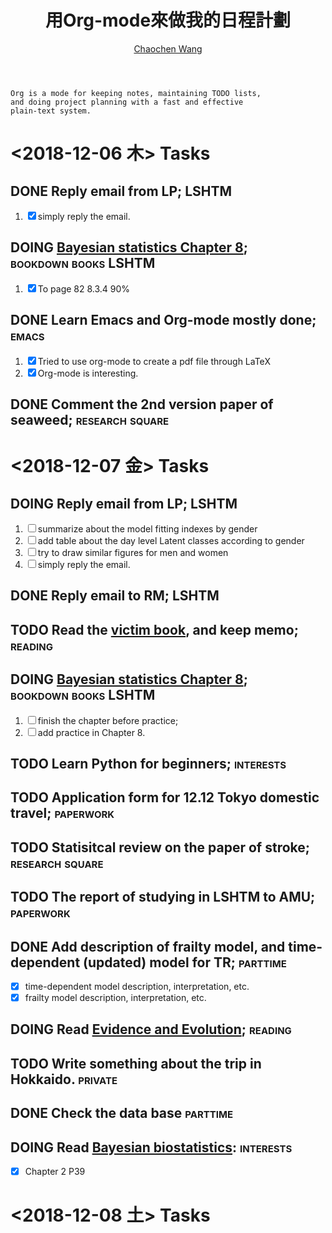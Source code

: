 #+TITLE: 用Org-mode來做我的日程計劃
#+AUTHOR: [[https://wangcc.me][Chaochen Wang]]
#+EMAIL: chaochen@wangcc.me
#+OPTIONS: d:(not "LOGBOOK") date:t e:t email:t f:t inline:t num:t
#+OPTIONS: timestamp:t title:t toc:t todo:t |:t

#+BEGIN_EXAMPLE 
Org is a mode for keeping notes, maintaining TODO lists,
and doing project planning with a fast and effective 
plain-text system.
#+END_EXAMPLE

*  <2018-12-06 木> Tasks

** DONE Reply email from LP;                                         :LSHTM:
1. [X] simply reply the email.
** DOING [[https://wangcc.me/LSHTMlearningnote/section-86.html][Bayesian statistics Chapter 8]];               :bookdown:books:LSHTM:
1. [X] To page 82 8.3.4 90%
** DONE Learn Emacs and Org-mode mostly done;                        :emacs:
1. [X] Tried to use org-mode to create a pdf file through LaTeX
2. [X] Org-mode is interesting. 
** DONE Comment the 2nd version paper of seaweed;          :research:square:

* <2018-12-07 金> Tasks

** DOING Reply email from LP;                                        :LSHTM:
SCHEDULED: <2018-12-10 月>
1. [ ] summarize about the model fitting indexes by gender
2. [ ] add table about the day level Latent classes according to gender
2. [ ] try to draw similar figures for men and women
3. [ ] simply reply the email.
** DONE Reply email to RM;                                           :LSHTM:
** TODO Read the [[http://ywang.uchicago.edu/history/victim_ebook_070505.pdf][victim book]], and keep memo;                       :reading:
** DOING [[https://wangcc.me/LSHTMlearningnote/section-86.html][Bayesian statistics Chapter 8]];		       :bookdown:books:LSHTM:
1. [ ] finish the chapter before practice;
1. [ ] add practice in Chapter 8.
** TODO Learn Python for beginners;                              :interests:
** TODO Application form for 12.12 Tokyo domestic travel;        :paperwork:
** TODO Statisitcal review on the paper of stroke;         :research:square:
** TODO The report of studying in LSHTM to AMU;                  :paperwork:
** DONE Add description of frailty model, and time-dependent (updated) model for TR; :parttime:
- [X] time-dependent model description, interpretation, etc. 
- [X] frailty model description, interpretation, etc. 
** DOING Read [[https://www.amazon.com/Evidence-Evolution-Logic-Behind-Science-ebook/dp/B00KILLNIO/ref=mt_kindle?_encoding=UTF8&me=&qid=1543812059][Evidence and Evolution]];                              :reading:
** TODO Write something about the trip in Hokkaido.                :private:
** DONE Check the data base                                       :parttime:
** DOING Read [[https://www.wiley.com/en-us/Bayesian+Biostatistics-p-9780470018231][Bayesian biostatistics]]:                            :interests:
- [X] Chapter 2 P39 
* <2018-12-08 土> Tasks

